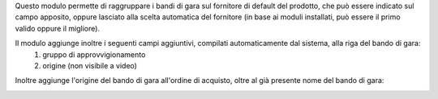 Questo modulo permette di raggruppare i bandi di gara sul fornitore di default del prodotto, che può essere indicato sul campo apposito, oppure lasciato alla scelta automatica del fornitore (in base ai moduli installati, può essere il primo valido oppure il migliore).

.. image:: ../static/description/fornitore_default.png
    :alt: Fornitore di default

Il modulo aggiunge inoltre i seguenti campi aggiuntivi, compilati automaticamente dal sistema, alla riga del bando di gara:
 #. gruppo di approvvigionamento
 #. origine (non visibile a video)

.. image:: ../static/description/gruppo.png
    :alt: Gruppo

Inoltre aggiunge l'origine del bando di gara all'ordine di acquisto, oltre al già presente nome del bando di gara:

.. image:: ../static/description/origine_acquisto.png
    :alt: Origine acquisto
